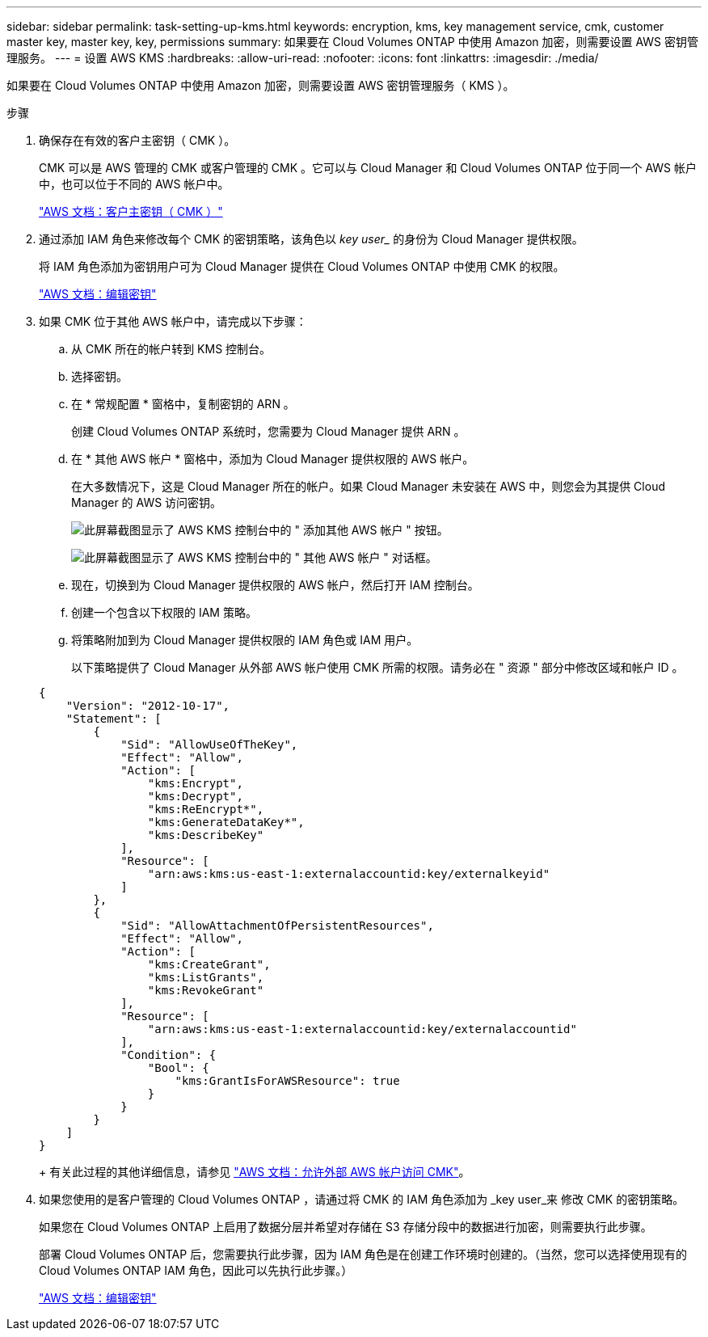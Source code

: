 ---
sidebar: sidebar 
permalink: task-setting-up-kms.html 
keywords: encryption, kms, key management service, cmk, customer master key, master key, key, permissions 
summary: 如果要在 Cloud Volumes ONTAP 中使用 Amazon 加密，则需要设置 AWS 密钥管理服务。 
---
= 设置 AWS KMS
:hardbreaks:
:allow-uri-read: 
:nofooter: 
:icons: font
:linkattrs: 
:imagesdir: ./media/


[role="lead"]
如果要在 Cloud Volumes ONTAP 中使用 Amazon 加密，则需要设置 AWS 密钥管理服务（ KMS ）。

.步骤
. 确保存在有效的客户主密钥（ CMK ）。
+
CMK 可以是 AWS 管理的 CMK 或客户管理的 CMK 。它可以与 Cloud Manager 和 Cloud Volumes ONTAP 位于同一个 AWS 帐户中，也可以位于不同的 AWS 帐户中。

+
https://docs.aws.amazon.com/kms/latest/developerguide/concepts.html#master_keys["AWS 文档：客户主密钥（ CMK ）"^]

. 通过添加 IAM 角色来修改每个 CMK 的密钥策略，该角色以 _key user__ 的身份为 Cloud Manager 提供权限。
+
将 IAM 角色添加为密钥用户可为 Cloud Manager 提供在 Cloud Volumes ONTAP 中使用 CMK 的权限。

+
https://docs.aws.amazon.com/kms/latest/developerguide/editing-keys.html["AWS 文档：编辑密钥"^]

. 如果 CMK 位于其他 AWS 帐户中，请完成以下步骤：
+
.. 从 CMK 所在的帐户转到 KMS 控制台。
.. 选择密钥。
.. 在 * 常规配置 * 窗格中，复制密钥的 ARN 。
+
创建 Cloud Volumes ONTAP 系统时，您需要为 Cloud Manager 提供 ARN 。

.. 在 * 其他 AWS 帐户 * 窗格中，添加为 Cloud Manager 提供权限的 AWS 帐户。
+
在大多数情况下，这是 Cloud Manager 所在的帐户。如果 Cloud Manager 未安装在 AWS 中，则您会为其提供 Cloud Manager 的 AWS 访问密钥。

+
image:screenshot_cmk_add_accounts.gif["此屏幕截图显示了 AWS KMS 控制台中的 \" 添加其他 AWS 帐户 \" 按钮。"]

+
image:screenshot_cmk_add_accounts_dialog.gif["此屏幕截图显示了 AWS KMS 控制台中的 \" 其他 AWS 帐户 \" 对话框。"]

.. 现在，切换到为 Cloud Manager 提供权限的 AWS 帐户，然后打开 IAM 控制台。
.. 创建一个包含以下权限的 IAM 策略。
.. 将策略附加到为 Cloud Manager 提供权限的 IAM 角色或 IAM 用户。
+
以下策略提供了 Cloud Manager 从外部 AWS 帐户使用 CMK 所需的权限。请务必在 " 资源 " 部分中修改区域和帐户 ID 。

+
[source, json]
----
{
    "Version": "2012-10-17",
    "Statement": [
        {
            "Sid": "AllowUseOfTheKey",
            "Effect": "Allow",
            "Action": [
                "kms:Encrypt",
                "kms:Decrypt",
                "kms:ReEncrypt*",
                "kms:GenerateDataKey*",
                "kms:DescribeKey"
            ],
            "Resource": [
                "arn:aws:kms:us-east-1:externalaccountid:key/externalkeyid"
            ]
        },
        {
            "Sid": "AllowAttachmentOfPersistentResources",
            "Effect": "Allow",
            "Action": [
                "kms:CreateGrant",
                "kms:ListGrants",
                "kms:RevokeGrant"
            ],
            "Resource": [
                "arn:aws:kms:us-east-1:externalaccountid:key/externalaccountid"
            ],
            "Condition": {
                "Bool": {
                    "kms:GrantIsForAWSResource": true
                }
            }
        }
    ]
}
----
+
有关此过程的其他详细信息，请参见 https://docs.aws.amazon.com/kms/latest/developerguide/key-policy-modifying.html#key-policy-modifying-external-accounts["AWS 文档：允许外部 AWS 帐户访问 CMK"^]。



. 如果您使用的是客户管理的 Cloud Volumes ONTAP ，请通过将 CMK 的 IAM 角色添加为 _key user_来 修改 CMK 的密钥策略。
+
如果您在 Cloud Volumes ONTAP 上启用了数据分层并希望对存储在 S3 存储分段中的数据进行加密，则需要执行此步骤。

+
部署 Cloud Volumes ONTAP 后，您需要执行此步骤，因为 IAM 角色是在创建工作环境时创建的。（当然，您可以选择使用现有的 Cloud Volumes ONTAP IAM 角色，因此可以先执行此步骤。）

+
https://docs.aws.amazon.com/kms/latest/developerguide/editing-keys.html["AWS 文档：编辑密钥"^]


